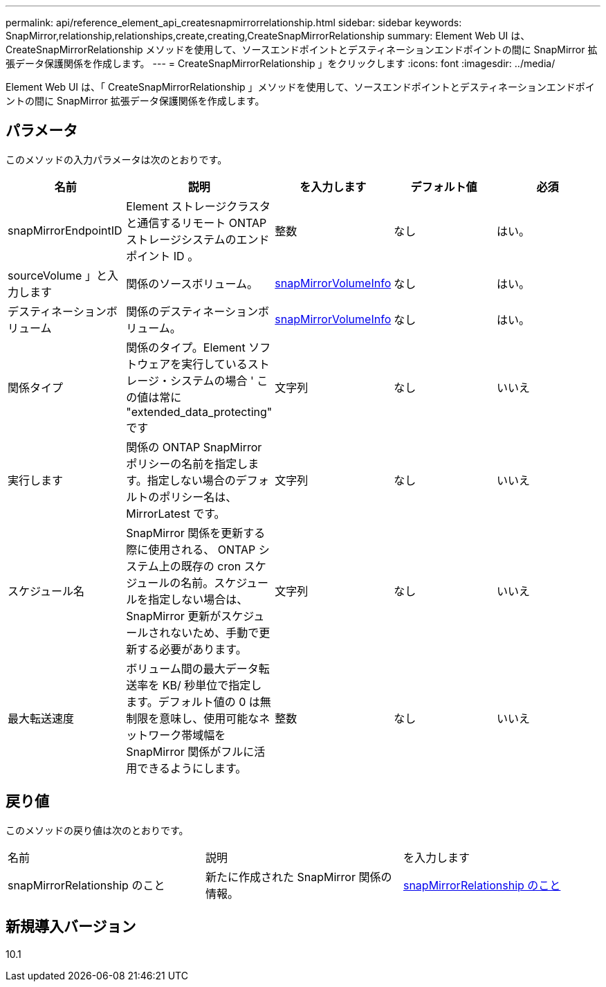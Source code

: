 ---
permalink: api/reference_element_api_createsnapmirrorrelationship.html 
sidebar: sidebar 
keywords: SnapMirror,relationship,relationships,create,creating,CreateSnapMirrorRelationship 
summary: Element Web UI は、 CreateSnapMirrorRelationship メソッドを使用して、ソースエンドポイントとデスティネーションエンドポイントの間に SnapMirror 拡張データ保護関係を作成します。 
---
= CreateSnapMirrorRelationship 」をクリックします
:icons: font
:imagesdir: ../media/


[role="lead"]
Element Web UI は、「 CreateSnapMirrorRelationship 」メソッドを使用して、ソースエンドポイントとデスティネーションエンドポイントの間に SnapMirror 拡張データ保護関係を作成します。



== パラメータ

このメソッドの入力パラメータは次のとおりです。

|===
| 名前 | 説明 | を入力します | デフォルト値 | 必須 


 a| 
snapMirrorEndpointID
 a| 
Element ストレージクラスタと通信するリモート ONTAP ストレージシステムのエンドポイント ID 。
 a| 
整数
 a| 
なし
 a| 
はい。



 a| 
sourceVolume 」と入力します
 a| 
関係のソースボリューム。
 a| 
xref:reference_element_api_snapmirrorvolumeinfo.adoc[snapMirrorVolumeInfo]
 a| 
なし
 a| 
はい。



 a| 
デスティネーションボリューム
 a| 
関係のデスティネーションボリューム。
 a| 
xref:reference_element_api_snapmirrorvolumeinfo.adoc[snapMirrorVolumeInfo]
 a| 
なし
 a| 
はい。



 a| 
関係タイプ
 a| 
関係のタイプ。Element ソフトウェアを実行しているストレージ・システムの場合 ' この値は常に "extended_data_protecting" です
 a| 
文字列
 a| 
なし
 a| 
いいえ



 a| 
実行します
 a| 
関係の ONTAP SnapMirror ポリシーの名前を指定します。指定しない場合のデフォルトのポリシー名は、 MirrorLatest です。
 a| 
文字列
 a| 
なし
 a| 
いいえ



 a| 
スケジュール名
 a| 
SnapMirror 関係を更新する際に使用される、 ONTAP システム上の既存の cron スケジュールの名前。スケジュールを指定しない場合は、 SnapMirror 更新がスケジュールされないため、手動で更新する必要があります。
 a| 
文字列
 a| 
なし
 a| 
いいえ



 a| 
最大転送速度
 a| 
ボリューム間の最大データ転送率を KB/ 秒単位で指定します。デフォルト値の 0 は無制限を意味し、使用可能なネットワーク帯域幅を SnapMirror 関係がフルに活用できるようにします。
 a| 
整数
 a| 
なし
 a| 
いいえ

|===


== 戻り値

このメソッドの戻り値は次のとおりです。

|===


| 名前 | 説明 | を入力します 


 a| 
snapMirrorRelationship のこと
 a| 
新たに作成された SnapMirror 関係の情報。
 a| 
xref:reference_element_api_snapmirrorrelationship.adoc[snapMirrorRelationship のこと]

|===


== 新規導入バージョン

10.1
